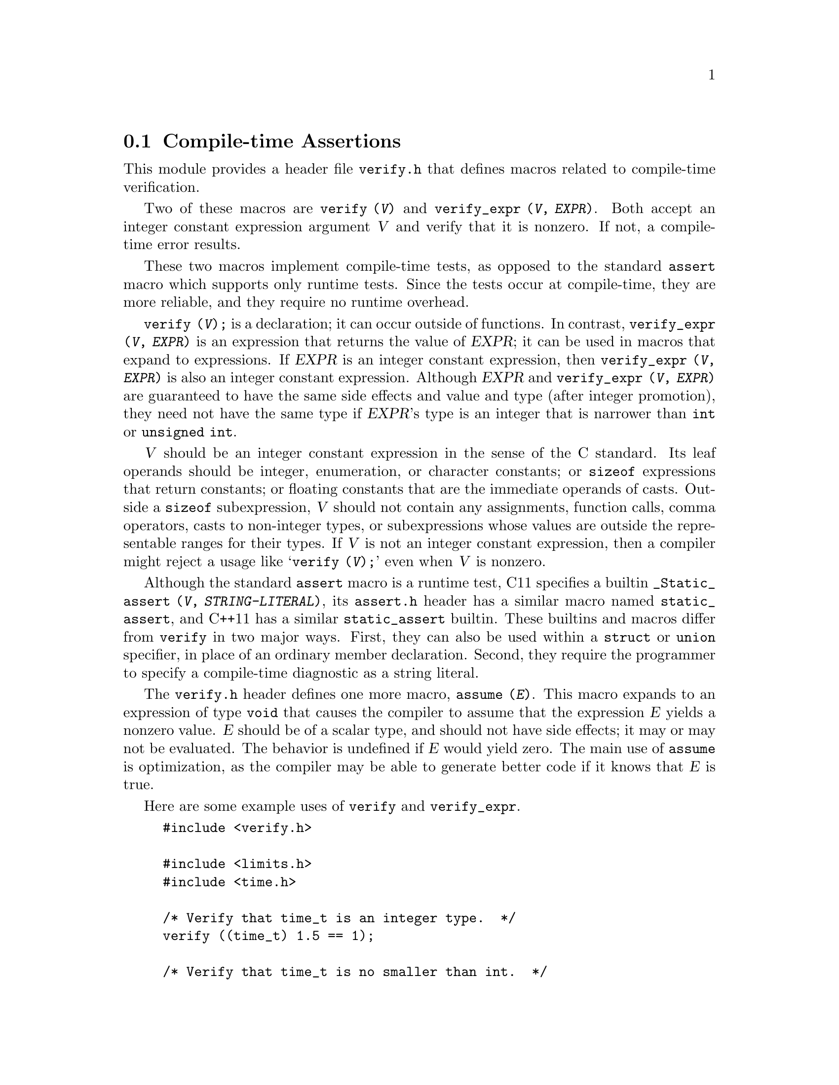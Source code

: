 @c GNU verify module documentation

@c Copyright (C) 2006, 2009-2013 Free Software Foundation, Inc.

@c Permission is granted to copy, distribute and/or modify this document
@c under the terms of the GNU Free Documentation License, Version 1.3
@c or any later version published by the Free Software Foundation;
@c with no Invariant Sections, no Front-Cover Texts, and no Back-Cover
@c Texts.  A copy of the license is included in the ``GNU Free
@c Documentation License'' file as part of this distribution.

@node Compile-time Assertions
@section Compile-time Assertions

@cindex assertion
@findex verify
@findex verify_expr

This module provides a header file @file{verify.h} that defines
macros related to compile-time verification.

Two of these macros are @code{verify (@var{V})} and @code{verify_expr
(@var{V}, @var{EXPR})}.  Both accept an integer constant expression
argument @var{V} and verify that it is nonzero.  If not, a compile-time error
results.

These two macros implement compile-time tests, as opposed to
the standard @code{assert} macro which supports only runtime tests.
Since the tests occur at compile-time, they are more reliable, and
they require no runtime overhead.

@code{verify (@var{V});} is a declaration; it can occur outside of
functions.  In contrast, @code{verify_expr (@var{V}, @var{EXPR})} is
an expression that returns the value of @var{EXPR}; it can be used in
macros that expand to expressions.  If @var{EXPR} is an integer
constant expression, then @code{verify_expr (@var{V}, @var{EXPR})} is
also an integer constant expression.  Although @var{EXPR} and
@code{verify_expr (@var{V}, @var{EXPR})}@ are guaranteed to have the
same side effects and value and type (after integer promotion), they
need not have the same type if @var{EXPR}'s type is an integer that is
narrower than @code{int} or @code{unsigned int}.

@var{V} should be an integer constant expression in the sense
of the C standard.  Its leaf operands should be integer, enumeration,
or character constants; or @code{sizeof} expressions that return
constants; or floating constants that are the immediate operands of
casts.  Outside a @code{sizeof} subexpression, @var{V} should
not contain any assignments, function calls, comma operators, casts to
non-integer types, or subexpressions whose values are outside the
representable ranges for their types.  If @var{V} is not an
integer constant expression, then a compiler might reject a usage like
@samp{verify (@var{V});} even when @var{V} is
nonzero.

Although the standard @code{assert} macro is a runtime test, C11
specifies a builtin @code{_Static_assert (@var{V},
@var{STRING-LITERAL})}, its @file{assert.h} header has a similar macro
named @code{static_assert}, and C++11 has a similar
@code{static_assert} builtin.  These builtins and macros differ
from @code{verify} in two major ways.  First, they can also be used
within a @code{struct} or @code{union} specifier, in place of an
ordinary member declaration.  Second, they require the programmer to
specify a compile-time diagnostic as a string literal.

The @file{verify.h} header defines one more macro, @code{assume
(@var{E})}.  This macro expands to an expression of type @code{void}
that causes the compiler to assume that the expression @var{E} yields
a nonzero value.  @var{E} should be of a scalar type, and should not
have side effects; it may or may not be evaluated.  The behavior is
undefined if @var{E} would yield zero.  The main use of @code{assume}
is optimization, as the compiler may be able to generate better code
if it knows that @var{E} is true.

Here are some example uses of @code{verify} and @code{verify_expr}.

@example
#include <verify.h>

#include <limits.h>
#include <time.h>

/* Verify that time_t is an integer type.  */
verify ((time_t) 1.5 == 1);

/* Verify that time_t is no smaller than int.  */
verify (sizeof (int) <= sizeof (time_t));

/* Verify that time_t is signed.  */
verify ((time_t) -1 < 0);

/* Verify that time_t uses two's complement representation.  */
verify (~ (time_t) -1 == 0);

/* Return the maximum value of the integer type T,
   verifying that T is an unsigned integer type.
   The cast to (T) is outside the call to verify_expr
   so that the result is of type T
   even when T is narrower than unsigned int.  */
#define MAX_UNSIGNED_VAL(t) \
   ((T) verify_expr (0 < (T) -1, -1))

/* Return T divided by UCHAR_MAX + 1.  Behavior is undefined
   if T is negative, and in the typical case where UCHAR_MAX
   is 255 the compiler can therefore implement the division
   by shifting T right 8 bits, an optimization that would
   not be valid if T were negative.  */
time_t
time_index (time_t t)
@{
  assume (0 <= t);
  return t / (UCHAR_MAX + 1);
@}


@end example
